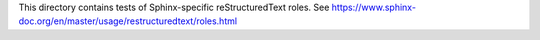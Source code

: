 This directory contains tests of Sphinx-specific reStructuredText roles.
See https://www.sphinx-doc.org/en/master/usage/restructuredtext/roles.html